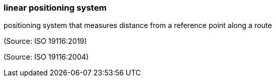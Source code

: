 === linear positioning system

positioning system that measures distance from a reference point along a route

(Source: ISO 19116:2019)

(Source: ISO 19116:2004)


